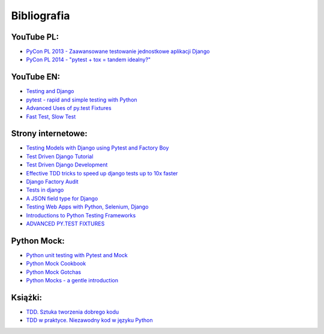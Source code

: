 .. _bibliography:

============
Bibliografia
============

YouTube PL:
-----------

* `PyCon PL 2013 - Zaawansowane testowanie jednostkowe aplikacji Django`_
* `PyCon PL 2014 - "pytest + tox = tandem idealny?"`_

.. _`PyCon PL 2013 - Zaawansowane testowanie jednostkowe aplikacji Django`: https://www.youtube.com/watch?v=K6QpwsLRn1g&t=86s
.. _`PyCon PL 2014 - "pytest + tox = tandem idealny?"`: https://www.youtube.com/watch?v=pXo4H8XTdGQ&t=204s


YouTube EN:
-----------
* `Testing and Django`_
* `pytest - rapid and simple testing with Python`_
* `Advanced Uses of py.test Fixtures`_
* `Fast Test, Slow Test`_

.. _`pytest - rapid and simple testing with Python`: https://www.youtube.com/watch?v=9LVqBQcFmyw&t=1936s
.. _`Advanced Uses of py.test Fixtures`: https://www.youtube.com/watch?v=IBC_dxr-4ps&t=753s
.. _`Testing and Django`: https://www.youtube.com/watch?v=ickNQcNXiS4
.. _`Fast Test, Slow Test`: https://www.youtube.com/watch?v=RAxiiRPHS9k&t=748s


Strony internetowe:
-------------------

* `Testing Models with Django using Pytest and Factory Boy`_
* `Test Driven Django Tutorial`_
* `Test Driven Django Development`_
* `Effective TDD tricks to speed up django tests up to 10x faster`_
* `Django Factory Audit`_
* `Tests in django`_
* `A JSON field type for Django`_
* `Testing Web Apps with Python, Selenium, Django`_
* `Introductions to Python Testing Frameworks`_
* `ADVANCED PY.TEST FIXTURES`_

.. _`TESTS IN DJANGO`: http://kartowicz.com/dryobates/2015-10/tests_in_django/
.. _`Testing Models with Django using Pytest and Factory Boy`: https://medium.com/@dwernychukjosh/testing-models-with-django-using-pytest-and-factory-boy-a2985adce7b3
.. _`A JSON field type for Django`: https://www.aychedee.com/2014/03/13/json-field-type-for-django/
.. _`Introductions to Python Testing Frameworks`: http://pythontesting.net/start-here/
.. _`Testing Web Apps with Python, Selenium, Django`: http://testandcode.com/9?t=0
.. _`Test Driven Django Tutorial`: https://github.com/hjwp/Test-Driven-Django-Tutorial
.. _`Test Driven Django Development`: http://test-driven-django-development.readthedocs.io
.. _`Effective TDD tricks to speed up django tests up to 10x faster`: http://www.daveoncode.com/2013/09/23/effective-tdd-tricks-to-speed-up-django-tests-up-to-10x-faster/
.. _`Django Factory Audit`: http://jamescooke.info/django-factory-audit.html
.. _`ADVANCED PY.TEST FIXTURES`: http://devork.be/talks/advanced-fixtures/advfix.html


Python Mock:
------------

* `Python unit testing with Pytest and Mock`_
* `Python Mock Cookbook`_
* `Python Mock Gotchas`_
* `Python Mocks - a gentle introduction`_

.. _`Python unit testing with Pytest and Mock`: https://medium.com/@bfortuner/python-unit-testing-with-pytest-and-mock-197499c4623c
.. _`Python Mock Cookbook`: https://chase-seibert.github.io/blog/2015/06/25/python-mocking-cookbook.html
.. _`Python Mock Gotchas`: http://alexmarandon.com/articles/python_mock_gotchas/
.. _`Python Mocks - a gentle introduction`: http://blog.thedigitalcatonline.com/blog/2016/03/06/python-mocks-a-gentle-introduction-part-1/

Książki:
--------

* `TDD. Sztuka tworzenia dobrego kodu`_
* `TDD w praktyce. Niezawodny kod w języku Python`_

.. _`TDD. Sztuka tworzenia dobrego kodu`: https://helion.pl/ksiazki/tdd-sztuka-tworzenia-dobrego-kodu-kent-beck,tddszt.htm
.. _`TDD w praktyce. Niezawodny kod w języku Python`: https://helion.pl/ksiazki/tdd-w-praktyce-niezawodny-kod-w-jezyku-python-harry-j-w-percival,tddwpr.htm